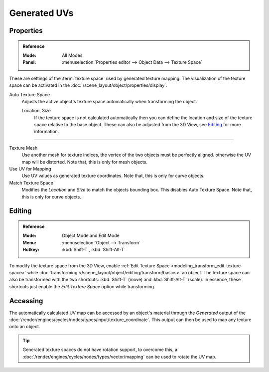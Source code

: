 
*************
Generated UVs
*************

.. _properties-texture-space:
.. _bpy.types.*texspace:
.. _bpy.types.Mesh.texture_mesh:
.. _bpy.types.Curve.use_uv_as_generated:
.. _bpy.ops.curve.match_texture_space:

Properties
==========

.. admonition:: Reference
   :class: refbox

   :Mode:      All Modes
   :Panel:     :menuselection:`Properties editor --> Object Data --> Texture Space`

These are settings of the :term:`texture space` used by generated texture mapping.
The visualization of the texture space can be activated in the :doc:`/scene_layout/object/properties/display`.

Auto Texture Space
   Adjusts the active object's texture space automatically when transforming the object.

   Location, Size
      If the texture space is not calculated automatically then you can define
      the location and size of the texture space relative to the base object.
      These can also be adjusted from the 3D View, see `Editing`_ for more information.

------------------------

Texture Mesh
   Use another mesh for texture indices, the vertex of the two objects must be perfectly aligned.
   otherwise the UV map will be distorted. Note that, this is only for mesh objects.
Use UV for Mapping
   Use UV values as generated texture coordinates. Note that, this is only for curve objects.
Match Texture Space
   Modifies the *Location* and *Size* to match the objects bounding box.
   This disables Auto Texture Space. Note that, this is only for curve objects.

   .. is Match Texture Space the same thing as Auto Texture Space?


.. _properties-texture-space-editing:

Editing
=======

.. admonition:: Reference
   :class: refbox

   :Mode:      Object Mode and Edit Mode
   :Menu:      :menuselection:`Object --> Transform`
   :Hotkey:    :kbd:`Shift-T`, :kbd:`Shift-Alt-T`

To modify the texture space from the 3D View, enable
:ref:`Edit Texture Space <modeling_transform_edit-texture-space>`
while :doc:`transforming </scene_layout/object/editing/transform/basics>` an object.
The texture space can also be transformed with the two shortcuts: :kbd:`Shift-T`
(move) and :kbd:`Shift-Alt-T` (scale). In essence, these shortcuts just enable
the *Edit Texture Space* option while transforming.


Accessing
=========

The automatically calculated UV map can be accessed by an object's material through
the *Generated* output of the :doc:`/render/engines/cycles/nodes/types/input/texture_coordinate`.
This output can then be used to map any texture onto an object.

.. tip::

   Generated texture spaces do not have rotation support, to overcome this,
   a :doc:`/render/engines/cycles/nodes/types/vector/mapping` can be used to rotate the UV map.
